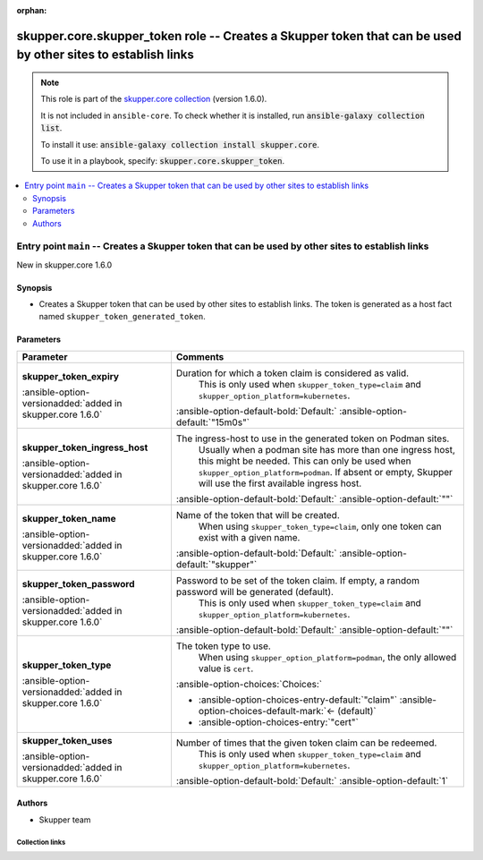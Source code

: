 
.. Document meta

:orphan:

.. |antsibull-internal-nbsp| unicode:: 0xA0
    :trim:

.. meta::
  :antsibull-docs: 2.7.0

.. Anchors

.. _ansible_collections.skupper.core.skupper_token_role:

.. Title

skupper.core.skupper_token role -- Creates a Skupper token that can be used by other sites to establish links
+++++++++++++++++++++++++++++++++++++++++++++++++++++++++++++++++++++++++++++++++++++++++++++++++++++++++++++

.. Collection note

.. note::
    This role is part of the `skupper.core collection <https://galaxy.ansible.com/ui/repo/published/skupper/core/>`_ (version 1.6.0).

    It is not included in ``ansible-core``.
    To check whether it is installed, run :code:`ansible-galaxy collection list`.

    To install it use: :code:`ansible-galaxy collection install skupper.core`.

    To use it in a playbook, specify: :code:`skupper.core.skupper_token`.

.. contents::
   :local:
   :depth: 2


.. Entry point title

Entry point ``main`` -- Creates a Skupper token that can be used by other sites to establish links
--------------------------------------------------------------------------------------------------

.. version_added

.. rst-class:: ansible-version-added

New in skupper.core 1.6.0

.. Deprecated


Synopsis
^^^^^^^^

.. Description

- Creates a Skupper token that can be used by other sites to establish links.
  The token is generated as a host fact named \ :literal:`skupper\_token\_generated\_token`\ .


.. Requirements


.. Options

Parameters
^^^^^^^^^^

.. tabularcolumns:: \X{1}{3}\X{2}{3}

.. list-table::
  :width: 100%
  :widths: auto
  :header-rows: 1
  :class: longtable ansible-option-table

  * - Parameter
    - Comments

  * - .. raw:: html

        <div class="ansible-option-cell">
        <div class="ansibleOptionAnchor" id="parameter-main--skupper_token_expiry"></div>

      .. _ansible_collections.skupper.core.skupper_token_role__parameter-main__skupper_token_expiry:

      .. rst-class:: ansible-option-title

      **skupper_token_expiry**

      .. raw:: html

        <a class="ansibleOptionLink" href="#parameter-main--skupper_token_expiry" title="Permalink to this option"></a>

      .. ansible-option-type-line::

        :ansible-option-type:`string`

      :ansible-option-versionadded:`added in skupper.core 1.6.0`





      .. raw:: html

        </div>

    - .. raw:: html

        <div class="ansible-option-cell">

      Duration for which a token claim is considered as valid.
          This is only used when \ :literal:`skupper\_token\_type=claim`\  and \ :literal:`skupper\_option\_platform=kubernetes`\ .
          


      .. rst-class:: ansible-option-line

      :ansible-option-default-bold:`Default:` :ansible-option-default:`"15m0s"`

      .. raw:: html

        </div>

  * - .. raw:: html

        <div class="ansible-option-cell">
        <div class="ansibleOptionAnchor" id="parameter-main--skupper_token_ingress_host"></div>

      .. _ansible_collections.skupper.core.skupper_token_role__parameter-main__skupper_token_ingress_host:

      .. rst-class:: ansible-option-title

      **skupper_token_ingress_host**

      .. raw:: html

        <a class="ansibleOptionLink" href="#parameter-main--skupper_token_ingress_host" title="Permalink to this option"></a>

      .. ansible-option-type-line::

        :ansible-option-type:`string`

      :ansible-option-versionadded:`added in skupper.core 1.6.0`





      .. raw:: html

        </div>

    - .. raw:: html

        <div class="ansible-option-cell">

      The ingress-host to use in the generated token on Podman sites.
          Usually when a podman site has more than one ingress host, this might be needed.
          This can only be used when \ :literal:`skupper\_option\_platform=podman`\ .
          If absent or empty, Skupper will use the first available ingress host.
          


      .. rst-class:: ansible-option-line

      :ansible-option-default-bold:`Default:` :ansible-option-default:`""`

      .. raw:: html

        </div>

  * - .. raw:: html

        <div class="ansible-option-cell">
        <div class="ansibleOptionAnchor" id="parameter-main--skupper_token_name"></div>

      .. _ansible_collections.skupper.core.skupper_token_role__parameter-main__skupper_token_name:

      .. rst-class:: ansible-option-title

      **skupper_token_name**

      .. raw:: html

        <a class="ansibleOptionLink" href="#parameter-main--skupper_token_name" title="Permalink to this option"></a>

      .. ansible-option-type-line::

        :ansible-option-type:`string`

      :ansible-option-versionadded:`added in skupper.core 1.6.0`





      .. raw:: html

        </div>

    - .. raw:: html

        <div class="ansible-option-cell">

      Name of the token that will be created.
          When using \ :literal:`skupper\_token\_type=claim`\ , only one token can exist with a given name.
          


      .. rst-class:: ansible-option-line

      :ansible-option-default-bold:`Default:` :ansible-option-default:`"skupper"`

      .. raw:: html

        </div>

  * - .. raw:: html

        <div class="ansible-option-cell">
        <div class="ansibleOptionAnchor" id="parameter-main--skupper_token_password"></div>

      .. _ansible_collections.skupper.core.skupper_token_role__parameter-main__skupper_token_password:

      .. rst-class:: ansible-option-title

      **skupper_token_password**

      .. raw:: html

        <a class="ansibleOptionLink" href="#parameter-main--skupper_token_password" title="Permalink to this option"></a>

      .. ansible-option-type-line::

        :ansible-option-type:`string`

      :ansible-option-versionadded:`added in skupper.core 1.6.0`





      .. raw:: html

        </div>

    - .. raw:: html

        <div class="ansible-option-cell">

      Password to be set of the token claim. If empty, a random password will be generated (default).
          This is only used when \ :literal:`skupper\_token\_type=claim`\  and \ :literal:`skupper\_option\_platform=kubernetes`\ .
          


      .. rst-class:: ansible-option-line

      :ansible-option-default-bold:`Default:` :ansible-option-default:`""`

      .. raw:: html

        </div>

  * - .. raw:: html

        <div class="ansible-option-cell">
        <div class="ansibleOptionAnchor" id="parameter-main--skupper_token_type"></div>

      .. _ansible_collections.skupper.core.skupper_token_role__parameter-main__skupper_token_type:

      .. rst-class:: ansible-option-title

      **skupper_token_type**

      .. raw:: html

        <a class="ansibleOptionLink" href="#parameter-main--skupper_token_type" title="Permalink to this option"></a>

      .. ansible-option-type-line::

        :ansible-option-type:`string`

      :ansible-option-versionadded:`added in skupper.core 1.6.0`





      .. raw:: html

        </div>

    - .. raw:: html

        <div class="ansible-option-cell">

      The token type to use.
          When using \ :literal:`skupper\_option\_platform=podman`\ , the only allowed value is \ :literal:`cert`\ .
          


      .. rst-class:: ansible-option-line

      :ansible-option-choices:`Choices:`

      - :ansible-option-choices-entry-default:`"claim"` :ansible-option-choices-default-mark:`← (default)`
      - :ansible-option-choices-entry:`"cert"`


      .. raw:: html

        </div>

  * - .. raw:: html

        <div class="ansible-option-cell">
        <div class="ansibleOptionAnchor" id="parameter-main--skupper_token_uses"></div>

      .. _ansible_collections.skupper.core.skupper_token_role__parameter-main__skupper_token_uses:

      .. rst-class:: ansible-option-title

      **skupper_token_uses**

      .. raw:: html

        <a class="ansibleOptionLink" href="#parameter-main--skupper_token_uses" title="Permalink to this option"></a>

      .. ansible-option-type-line::

        :ansible-option-type:`integer`

      :ansible-option-versionadded:`added in skupper.core 1.6.0`





      .. raw:: html

        </div>

    - .. raw:: html

        <div class="ansible-option-cell">

      Number of times that the given token claim can be redeemed.
          This is only used when \ :literal:`skupper\_token\_type=claim`\  and \ :literal:`skupper\_option\_platform=kubernetes`\ .
          


      .. rst-class:: ansible-option-line

      :ansible-option-default-bold:`Default:` :ansible-option-default:`1`

      .. raw:: html

        </div>


.. Attributes


.. Notes


.. Seealso


Authors
^^^^^^^

- Skupper team



.. Extra links

Collection links
~~~~~~~~~~~~~~~~

.. ansible-links::

  - title: "Issue Tracker"
    url: "http://github.com/skupperproject/skupper-ansible/issues"
    external: true
  - title: "Homepage"
    url: "http://skupper.io"
    external: true
  - title: "Repository (Sources)"
    url: "http://github.com/skupperproject/skupper-ansible"
    external: true


.. Parsing errors


